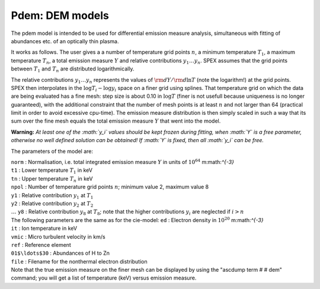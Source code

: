 Pdem: DEM models
================

The pdem model is intended to be used for differential emission measure
analysis, simultaneous with fitting of abundances etc. of an optically
thin plasma.

It works as follows. The user gives a a number of temperature grid
points :math:`n`, a minimum temperature :math:`T_1`, a maximum
temperature :math:`T_n`, a total emission measure :math:`Y` and relative
contributions :math:`y_1\ldots y_n`. SPEX assumes that the grid points
between :math:`T_1` and :math:`T_n` are distributed logarithmically.

The relative contributions :math:`y_1\ldots y_n` represents the values
of :math:`{\rm d}Y/{\rm d}\ln T` (note the logarithm!) at the grid
points. SPEX then interpolates in the :math:`\log T_i - \log y_i` space
on a finer grid using splines. That temperature grid on which the data
are being evaluated has a fine mesh: step size is about 0.10 in
:math:`\log T` (finer is not usefull because uniqueness is no longer
guaranteed), with the additional constraint that the number of mesh
points is at least :math:`n` and not larger than 64 (practical limit in
order to avoid excessive cpu-time). The emission measure distribution is
then simply scaled in such a way that its sum over the fine mesh equals
the total emission measure :math:`Y` that went into the model.

**Warning:** *At least one of the :math:`y_i` values should be kept
frozen during fitting, when :math:`Y` is a free parameter, otherwise no
well defined solution can be obtained! If :math:`Y` is fixed, then all
:math:`y_i` can be free.*

The parameters of the model are:

| ``norm`` : Normalisation, i.e. total integrated emission measure
  :math:`Y` in units of :math:`10^{64}` m:math:`^{-3}`
| ``t1`` : Lower temperature :math:`T_1` in keV
| ``tn`` : Upper temperature :math:`T_n` in keV
| ``npol`` : Number of temperature grid points :math:`n`; minimum value
  2, maximum value 8
| ``y1`` : Relative contribution :math:`y_1` at :math:`T_1`
| ``y2`` : Relative contribution :math:`y_2` at :math:`T_2`
| :math:`\ldots` ``y8`` : Relative contribution :math:`y_8` at
  :math:`T_8`; note that the higher contributions :math:`y_i` are
  neglected if :math:`i>n`
| The following parameters are the same as for the cie-model: ``ed`` :
  Electron density in :math:`10^{20}` m:math:`^{-3}`
| ``it`` : Ion temperature in keV
| ``vmic`` : Micro turbulent velocity in km/s
| ``ref`` : Reference element
| ``01$\ldots$30`` : Abundances of H to Zn
| ``file`` : Filename for the nonthermal electron distribution
| Note that the true emission measure on the finer mesh can be displayed
  by using the "ascdump term # # dem" command; you will get a list of
  temperature (keV) versus emission measure.
